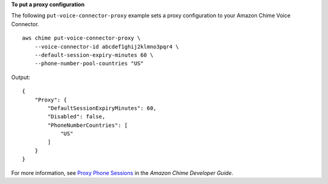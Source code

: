 **To put a proxy configuration**

The following ``put-voice-connector-proxy`` example sets a proxy configuration to your Amazon Chime Voice Connector. ::

    aws chime put-voice-connector-proxy \
        --voice-connector-id abcdef1ghij2klmno3pqr4 \
        --default-session-expiry-minutes 60 \
        --phone-number-pool-countries "US"

Output::

    {
        "Proxy": {
            "DefaultSessionExpiryMinutes": 60,
            "Disabled": false,
            "PhoneNumberCountries": [
                "US"
            ]
        }
    }

For more information, see `Proxy Phone Sessions <https://docs.aws.amazon.com/chime/latest/dg/proxy-phone-sessions.html>`__ in the *Amazon Chime Developer Guide*.
